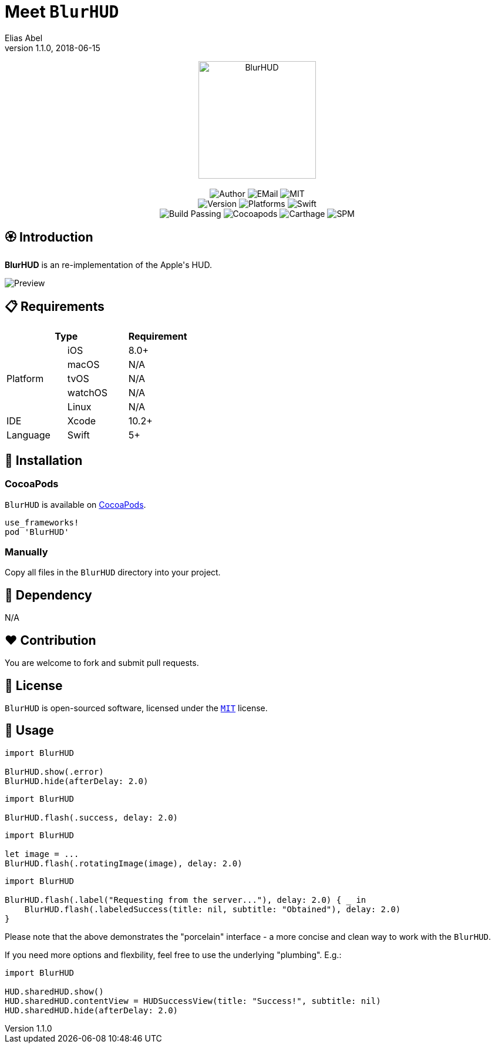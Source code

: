 :name: BlurHUD
:author: Elias Abel
:author_esc: Elias%20Abel
:mail: admin@meniny.cn
:desc: an re-implementation of the Apple\'s HUD
:icon: {name}.png
:version: 1.1.0
:na: N/A
:ios: 8.0
:macos: {na}
:watchos: {na}
:tvos: {na}
:linux: {na}
:xcode: 10.2
:swift: 5
:license: MIT
:sep: %20%7C%20
:platform: iOS
// :toc: left
:toclevels: 6
:toc-title: TOC
:source-highlighter: highlightjs
// :source-highlighter: pygments
= Meet `{name}`
{author} <{mail}>
v{version}, 2018-06-15

[subs="attributes"]
++++
<p align="center">
  <img src="./Assets/{icon}" alt="{name}" height="200px">
  <br/><br/>
  <img alt="Author" src="https://img.shields.io/badge/author-{author_esc}-blue.svg">
  <img alt="EMail" src="https://img.shields.io/badge/mail-{mail}-orange.svg">
  <img alt="MIT" src="https://img.shields.io/badge/license-{license}-blue.svg">
  <br/>
  <img alt="Version" src="https://img.shields.io/badge/version-{version}-brightgreen.svg">
  <img alt="Platforms" src="https://img.shields.io/badge/platform-{platform}-lightgrey.svg">
  <img alt="Swift" src="https://img.shields.io/badge/swift-{swift}%2B-orange.svg">
  <br/>
  <img alt="Build Passing" src="https://img.shields.io/badge/build-passing-brightgreen.svg">
  <img alt="Cocoapods" src="https://img.shields.io/badge/cocoapods-compatible-brightgreen.svg">
  <img alt="Carthage" src="https://img.shields.io/badge/carthage-compatible-brightgreen.svg">
  <img alt="SPM" src="https://img.shields.io/badge/spm-compatible-brightgreen.svg">
</p>
++++

:toc:

== 🏵 Introduction

**{name}** is {desc}.

image::./Assets/Preview.png[Preview]

== 📋 Requirements

[%header]
|===
2+^m|Type 1+^m|Requirement

1.5+^.^|Platform ^|iOS ^|{ios}+
^|macOS ^|{macos}
^|tvOS ^|{tvos}
^|watchOS ^|{watchos}
^|Linux ^|{linux}

^|IDE ^|Xcode ^| {xcode}+
^|Language ^|Swift ^| {swift}+
|===

== 📲 Installation

=== CocoaPods

`{name}` is available on link:https://cocoapods.org[CocoaPods].

[source, ruby, subs="verbatim,attributes"]
----
use_frameworks!
pod '{name}'
----

=== Manually

Copy all files in the `{name}` directory into your project.

== 🛌 Dependency

{na}

== ❤️ Contribution

You are welcome to fork and submit pull requests.

== 🔖 License

`{name}` is open-sourced software, licensed under the link:./LICENSE.md[`{license}`] license.

== 🔫 Usage

[source, swift, subs="verbatim,attributes"]
----
import {name}

BlurHUD.show(.error)
BlurHUD.hide(afterDelay: 2.0)
----

[source, swift, subs="verbatim,attributes"]
----
import {name}

BlurHUD.flash(.success, delay: 2.0)
----

[source, swift, subs="verbatim,attributes"]
----
import {name}

let image = ...
BlurHUD.flash(.rotatingImage(image), delay: 2.0)
----

[source, swift, subs="verbatim,attributes"]
----
import {name}

BlurHUD.flash(.label("Requesting from the server..."), delay: 2.0) { _ in
    BlurHUD.flash(.labeledSuccess(title: nil, subtitle: "Obtained"), delay: 2.0)
}
----

Please note that the above demonstrates the "porcelain" interface - a more concise and clean way to work with the `BlurHUD`.

If you need more options and flexbility, feel free to use the underlying "plumbing". E.g.:

[source, swift, subs="verbatim,attributes"]
----
import {name}

HUD.sharedHUD.show()
HUD.sharedHUD.contentView = HUDSuccessView(title: "Success!", subtitle: nil)
HUD.sharedHUD.hide(afterDelay: 2.0)
----
